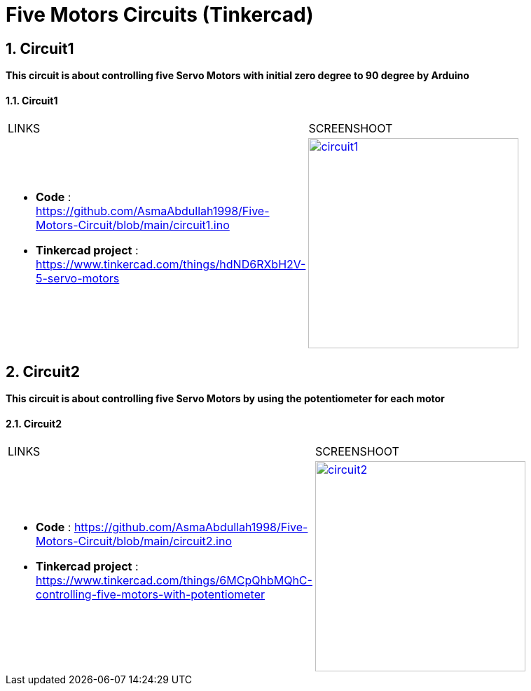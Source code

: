 :numbered:
:toc: macro
:sectanchors:


:SCREENSHOOT_WITDH: 300

:APB_02_LABEL: Circuit1
:APB_02_LINK: https://www.tinkercad.com/things/hdND6RXbH2V-5-servo-motors
:APB_02_BASENAME: circuit1
:APB_02_INO: https://github.com/AsmaAbdullah1998/Five-Motors-Circuit/blob/main/circuit1.ino 
:APB_02_IMG: circuit1.png

:APB_03_LABEL: Circuit2
:APB_03_LINK: https://www.tinkercad.com/things/6MCpQhbMQhC-controlling-five-motors-with-potentiometer
:APB_03_BASENAME: circuit2
:APB_03_INO: https://github.com/AsmaAbdullah1998/Five-Motors-Circuit/blob/main/circuit2.ino
:APB_03_IMG: circuit2.png



= Five Motors Circuits (Tinkercad)



== Circuit1
**This circuit is about controlling five Servo Motors with initial zero degree to 90 degree by Arduino **


==== {APB_02_LABEL}

|===
| LINKS | SCREENSHOOT
a|
- **Code** : link:{APB_02_INO}[]
- **Tinkercad project** : {APB_02_LINK}
a|image::{APB_02_IMG}[link={APB_02_LINK}, width={SCREENSHOOT_WITDH}]
|===

== Circuit2
**This circuit is about controlling five Servo Motors by using the potentiometer for each motor **

==== {APB_03_LABEL}

|===
| LINKS | SCREENSHOOT
a|
- **Code** : link:{APB_03_INO}[]
- **Tinkercad project** : {APB_03_LINK}
a|image::{APB_03_IMG}[link={APB_03_LINK}, width={SCREENSHOOT_WITDH}]
|===





